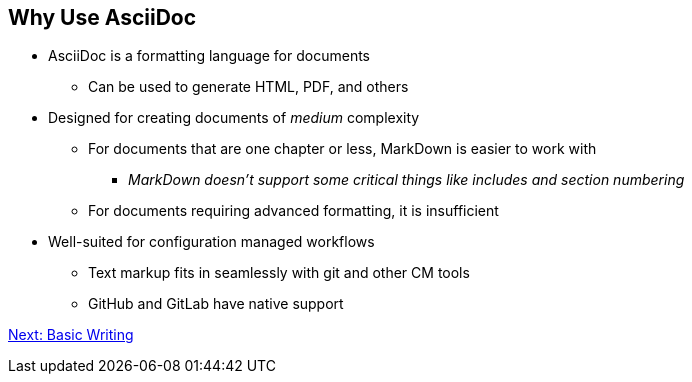 ## Why Use AsciiDoc

* AsciiDoc is a formatting language for documents
** Can be used to generate HTML, PDF, and others
* Designed for creating documents of _medium_ complexity
** For documents that are one chapter or less, MarkDown is easier to work with
*** _MarkDown doesn't support some critical things like includes and section numbering_
** For documents requiring advanced formatting, it is insufficient 
* Well-suited for configuration managed workflows 
** Text markup fits in seamlessly with git and other CM tools
** GitHub and GitLab have native support

link:basic-writing.adoc[Next: Basic Writing]

